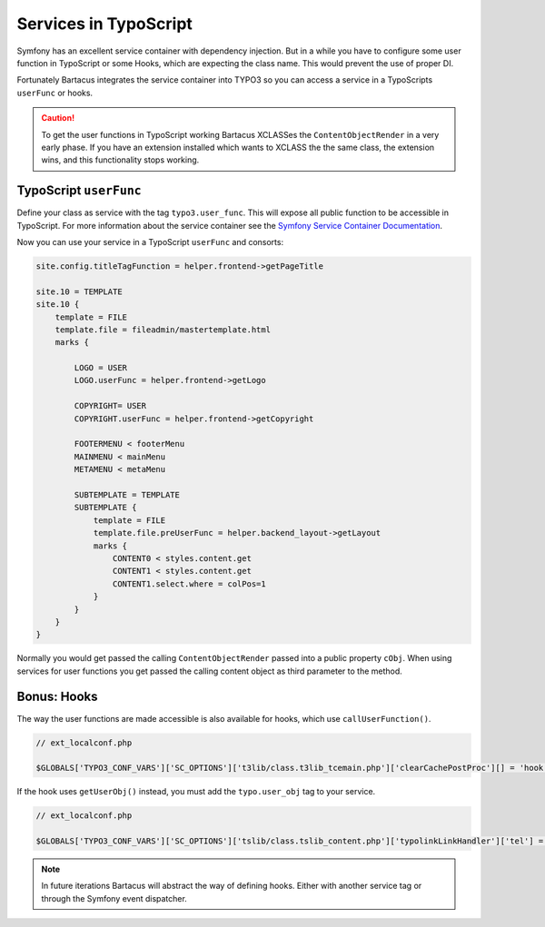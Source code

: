 ======================
Services in TypoScript
======================

Symfony has an excellent service container with dependency injection. But in a
while you have to configure some user function in TypoScript or some Hooks,
which are expecting the class name. This would prevent the use of proper DI.

Fortunately Bartacus integrates the service container into TYPO3 so you can
access a service in a TypoScripts ``userFunc`` or hooks.

.. caution::

    To get the user functions in TypoScript working Bartacus XCLASSes the
    ``ContentObjectRender`` in a very early phase. If you have an extension
    installed which wants to XCLASS the the same class, the extension wins, and
    this functionality stops working.

TypoScript ``userFunc``
=======================

Define your class as service with the tag ``typo3.user_func``. This will expose
all public function to be accessible in TypoScript. For more information about
the service container see the
`Symfony Service Container Documentation <http://symfony.com/doc/current/book/service_container.html>`_.

.. configuration-block::

    .. code-block:: yaml

        services:
            helper.frontend:
                class: Acme\Extensions\Content\Helper\FrontendHelper
                tags:
                    -  { name: typo3.user_func }

    .. code-block:: xml

        <services>
            <service id="helper.frontend" class="Acme\Extensions\Content\Helper\FrontendHelper">
                <tag name="typo3.user_func"/>
            </service>
        </services>

    .. code-block:: php

        use Symfony\Component\DependencyInjection\Definition;

        $definition = new Definition('Acme\Extensions\Content\Helper\FrontendHelper');
        $definition->addTag('typo3.user_func');
        $container->setDefinition('helper.frontend', $definition);

Now you can use your service in a TypoScript ``userFunc`` and consorts:

.. code-block:: text

    site.config.titleTagFunction = helper.frontend->getPageTitle

    site.10 = TEMPLATE
    site.10 {
        template = FILE
        template.file = fileadmin/mastertemplate.html
        marks {

            LOGO = USER
            LOGO.userFunc = helper.frontend->getLogo

            COPYRIGHT= USER
            COPYRIGHT.userFunc = helper.frontend->getCopyright

            FOOTERMENU < footerMenu
            MAINMENU < mainMenu
            METAMENU < metaMenu

            SUBTEMPLATE = TEMPLATE
            SUBTEMPLATE {
                template = FILE
                template.file.preUserFunc = helper.backend_layout->getLayout
                marks {
                    CONTENT0 < styles.content.get
                    CONTENT1 < styles.content.get
                    CONTENT1.select.where = colPos=1
                }
            }
        }
    }

Normally you would get passed the calling ``ContentObjectRender`` passed into a
public property ``cObj``. When using services for user functions you get passed
the calling content object as third parameter to the method.

Bonus: Hooks
============

The way the user functions are made accessible is also available for hooks,
which use ``callUserFunction()``.

.. code-block:: php

    // ext_localconf.php

    $GLOBALS['TYPO3_CONF_VARS']['SC_OPTIONS']['t3lib/class.t3lib_tcemain.php']['clearCachePostProc'][] = 'hook.news->clearCachePostProc';

If the hook uses ``getUserObj()`` instead, you must add the ``typo.user_obj``
tag to your service.

.. code-block:: php

    // ext_localconf.php

    $GLOBALS['TYPO3_CONF_VARS']['SC_OPTIONS']['tslib/class.tslib_content.php']['typolinkLinkHandler']['tel'] = 'hook.link';

.. note::

    In future iterations Bartacus will abstract the way of defining hooks.
    Either with another service tag or through the Symfony event dispatcher.

